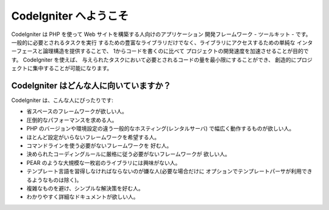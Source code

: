 ######################
CodeIgniter へようこそ
######################

CodeIgniter は PHP を使って Web サイトを構築する人向けのアプリケーション
開発フレームワーク - ツールキット - です。一般的に必要とされるタスクを実行
するための豊富なライブラリだけでなく、ライブラリにアクセスするための単純な
インターフェースと論理構造を提供することで、 1からコードを書くのに比べて
プロジェクトの開発速度を加速させることが目的です。 CodeIgniter を使えば、
与えられたタスクにおいて必要とされるコードの量を最小限にすることができ、
創造的にプロジェクトに集中することが可能になります。

****************************************
CodeIgniter はどんな人に向いていますか？
****************************************

CodeIgniter は、こんな人にぴったりです:

-  省スペースのフレームワークが欲しい人。
-  圧倒的なパフォーマンスを求める人。
-  PHP のバージョンや環境設定の違う一般的なホスティング(レンタルサーバ)
   で幅広く動作するものが欲しい人。
-  ほとんど設定がいらないフレームワークを希望する人。
-  コマンドラインを使う必要がないフレームワークを
   好む人。
-  決められたコーディングルールに厳格に従う必要がないフレームワークが
   欲しい人。
-  PEAR のような大規模な一枚岩のライブラリには興味がない人。
-  テンプレート言語を習得しなければならないのが嫌な人(必要な場合だけに
   オプションでテンプレートパーサが利用できるようなものは除く)。
-  複雑なものを避け、シンプルな解決策を好む人。
-  わかりやすく詳細なドキュメントが欲しい人。
